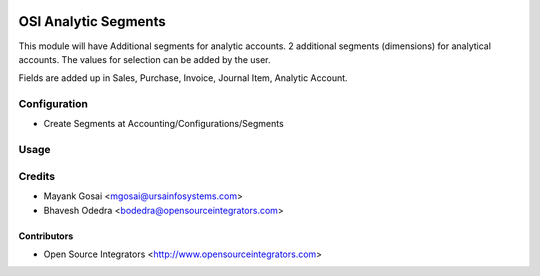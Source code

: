 .. image:: https://img.shields.io/badge/licence-AGPL--3-blue.svg
    :target: http://www.gnu.org/licenses/agpl-3.0-standalone.html
    :alt: License: AGPL-3

=====================
OSI Analytic Segments
=====================

This module will have Additional segments for analytic accounts.
2 additional segments (dimensions) for analytical accounts. The values for selection can be added by the user. 

Fields are added up in Sales, Purchase, Invoice, Journal Item, Analytic Account.

Configuration
=============

* Create Segments at Accounting/Configurations/Segments

Usage
=====


Credits
=======

* Mayank Gosai <mgosai@ursainfosystems.com>
* Bhavesh Odedra <bodedra@opensourceintegrators.com>

Contributors
------------

* Open Source Integrators <http://www.opensourceintegrators.com>

